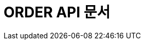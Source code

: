 :doctype: book
:icons: font
:source-highlighter: highlightjs
:toc: left
:toclevels: 4
:sectlinks:

[[order-api]]
= ORDER API 문서
